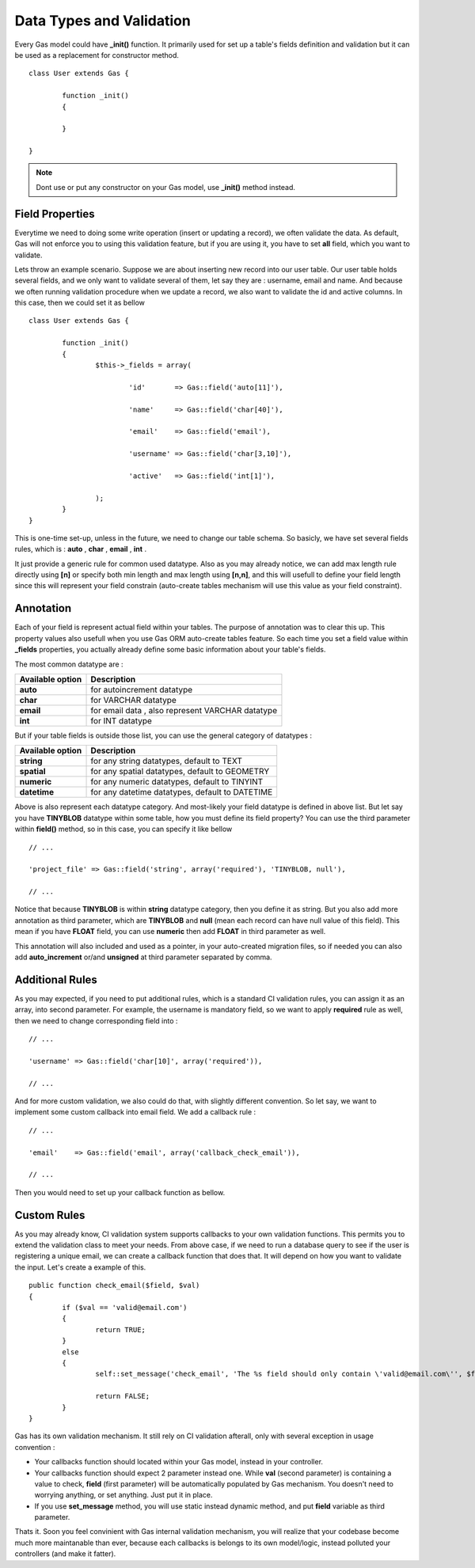 .. Gas ORM documentation [validation]

Data Types and Validation
=========================

Every Gas model could have **_init()** function. It primarily used for set up a table's fields definition and validation but it can be used as a replacement for constructor method. ::

 	class User extends Gas {

 		function _init()
 		{
 			
 		}

	}

.. note:: Dont use or put any constructor on your Gas model, use **_init()** method instead.

Field Properties
++++++++++++++++

Everytime we need to doing some write operation (insert or updating a record), we often validate the data. As default, Gas will not enforce you to using this validation feature, but if you are using it, you have to set **all** field, which you want to validate. 

Lets throw an example scenario. Suppose we are about inserting new record into our user table. Our user table holds several fields, and we only want to validate several of them, let say they are : username, email and name. And because we often running validation procedure when we update a record, we also want to validate the id and active columns. In this case, then we could set it as bellow ::

 	class User extends Gas {

 		function _init()
 		{
 			$this->_fields = array(

 				'id'       => Gas::field('auto[11]'),

 				'name'     => Gas::field('char[40]'),

 				'email'    => Gas::field('email'),

 				'username' => Gas::field('char[3,10]'),

 				'active'   => Gas::field('int[1]'),

			);
 		}
	}

This is one-time set-up, unless in the future, we need to change our table schema. So basicly, we have set several fields rules, which is : **auto** , **char** , **email** , **int** .

It just provide a generic rule for common used datatype. Also as you may already notice, we can add max length rule directly using **[n]** or specify both min length and max length using **[n,n]**, and this will usefull to define your field length since this will represent your field constrain (auto-create tables mechanism will use this value as your field constraint).

Annotation
++++++++++

Each of your field is represent actual field within your tables. The purpose of annotation was to clear this up. This property values also usefull when you use Gas ORM auto-create tables feature. So each time you set a field value within **_fields** properties, you actually already define some basic information about your table's fields. 

The most common datatype are :

+---------------------+-------------------------------------------------------------------------------+
| Available option    | Description                                                                   |
+=====================+===============================================================================+
| **auto**            | for autoincrement datatype                                                    |
+---------------------+-------------------------------------------------------------------------------+
| **char**            | for VARCHAR datatype                                                          |
+---------------------+-------------------------------------------------------------------------------+
| **email**           | for email data , also represent VARCHAR datatype                              |
+---------------------+-------------------------------------------------------------------------------+
| **int**             | for INT datatype                                                              |
+---------------------+-------------------------------------------------------------------------------+

But if your table fields is outside those list, you can use the general category of datatypes :

+---------------------+-------------------------------------------------------------------------------+
| Available option    | Description                                                                   |
+=====================+===============================================================================+
| **string**          | for any string datatypes, default to TEXT                                     |
+---------------------+-------------------------------------------------------------------------------+
| **spatial**         | for any spatial datatypes, default to GEOMETRY                                |
+---------------------+-------------------------------------------------------------------------------+
| **numeric**         | for any numeric datatypes, default to TINYINT                                 |
+---------------------+-------------------------------------------------------------------------------+
| **datetime**        | for any datetime datatypes, default to DATETIME                               |
+---------------------+-------------------------------------------------------------------------------+

Above is also represent each datatype category. And most-likely your field datatype is defined in above list. But let say you have **TINYBLOB** datatype within some table, how you must define its field property? You can use the third parameter within **field()** method, so in this case, you can specify it like bellow ::

	// ...

	'project_file' => Gas::field('string', array('required'), 'TINYBLOB, null'),

	// ...

Notice that because **TINYBLOB** is within **string** datatype category, then you define it as string. But you also add more annotation as third parameter, which are **TINYBLOB** and **null** (mean each record can have null value of this field). This mean if you have **FLOAT** field, you can use **numeric** then add **FLOAT** in third parameter as well.

This annotation will also included and used as a pointer, in your auto-created migration files, so if needed you can also add **auto_increment** or/and **unsigned** at third parameter separated by comma. 

Additional Rules
++++++++++++++++

As you may expected, if you need to put additional rules, which is a standard CI validation rules, you can assign it as an array, into second parameter. For example, the username is mandatory field, so we want to apply **required** rule as well, then we need to change corresponding field into : ::

	// ...

	'username' => Gas::field('char[10]', array('required')),

	// ...

And for more custom validation, we also could do that, with slightly different convention. So let say, we want to implement some custom callback into email field. We add a callback rule : ::

	// ...

	'email'    => Gas::field('email', array('callback_check_email')),

	// ...

Then you would need to set up your callback function as bellow.

Custom Rules
++++++++++++

As you may already know, CI validation system supports callbacks to your own validation functions. This permits you to extend the validation class to meet your needs. From above case, if we need to run a database query to see if the user is registering a unique email, we can create a callback function that does that. It will depend on how you want to validate the input. Let's create a example of this. ::

	public function check_email($field, $val)
	{
		if ($val == 'valid@email.com')
		{
			return TRUE;
		}
		else
		{
			self::set_message('check_email', 'The %s field should only contain \'valid@email.com\'', $field);

			return FALSE;
		}
	}

Gas has its own validation mechanism. It still rely on CI validation afterall, only with several exception in usage convention :

- Your callbacks function should located within your Gas model, instead in your controller.
- Your callbacks function should expect 2 parameter instead one. While **val** (second parameter) is containing a value to check, **field** (first parameter) will be automatically populated by Gas mechanism. You doesn't need to worrying anything, or set anything. Just put it in place.
- If you use **set_message** method, you will use static instead dynamic method, and put **field** variable as third parameter.

Thats it. Soon you feel convinient with Gas internal validation mechanism, you will realize that your codebase become much more maintanable than ever, because each callbacks is belongs to its own model/logic, instead polluted your controllers (and make it fatter).


